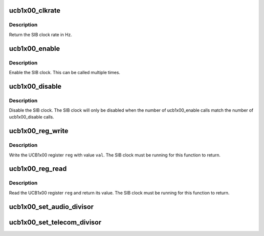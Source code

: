 .. -*- coding: utf-8; mode: rst -*-
.. src-file: include/linux/mfd/ucb1x00.h

.. _`ucb1x00_clkrate`:

ucb1x00_clkrate
===============

.. c:function:: unsigned int ucb1x00_clkrate(struct ucb1x00 *ucb)

    return the UCB1x00 SIB clock rate

    :param struct ucb1x00 \*ucb:
        UCB1x00 structure describing chip

.. _`ucb1x00_clkrate.description`:

Description
-----------

Return the SIB clock rate in Hz.

.. _`ucb1x00_enable`:

ucb1x00_enable
==============

.. c:function:: void ucb1x00_enable(struct ucb1x00 *ucb)

    enable the UCB1x00 SIB clock

    :param struct ucb1x00 \*ucb:
        UCB1x00 structure describing chip

.. _`ucb1x00_enable.description`:

Description
-----------

Enable the SIB clock.  This can be called multiple times.

.. _`ucb1x00_disable`:

ucb1x00_disable
===============

.. c:function:: void ucb1x00_disable(struct ucb1x00 *ucb)

    disable the UCB1x00 SIB clock

    :param struct ucb1x00 \*ucb:
        UCB1x00 structure describing chip

.. _`ucb1x00_disable.description`:

Description
-----------

Disable the SIB clock.  The SIB clock will only be disabled
when the number of ucb1x00_enable calls match the number of
ucb1x00_disable calls.

.. _`ucb1x00_reg_write`:

ucb1x00_reg_write
=================

.. c:function:: void ucb1x00_reg_write(struct ucb1x00 *ucb, unsigned int reg, unsigned int val)

    write a UCB1x00 register

    :param struct ucb1x00 \*ucb:
        UCB1x00 structure describing chip

    :param unsigned int reg:
        UCB1x00 4-bit register index to write

    :param unsigned int val:
        UCB1x00 16-bit value to write

.. _`ucb1x00_reg_write.description`:

Description
-----------

Write the UCB1x00 register \ ``reg``\  with value \ ``val``\ .  The SIB
clock must be running for this function to return.

.. _`ucb1x00_reg_read`:

ucb1x00_reg_read
================

.. c:function:: unsigned int ucb1x00_reg_read(struct ucb1x00 *ucb, unsigned int reg)

    read a UCB1x00 register

    :param struct ucb1x00 \*ucb:
        UCB1x00 structure describing chip

    :param unsigned int reg:
        UCB1x00 4-bit register index to write

.. _`ucb1x00_reg_read.description`:

Description
-----------

Read the UCB1x00 register \ ``reg``\  and return its value.  The SIB
clock must be running for this function to return.

.. _`ucb1x00_set_audio_divisor`:

ucb1x00_set_audio_divisor
=========================

.. c:function:: void ucb1x00_set_audio_divisor(struct ucb1x00 *ucb, unsigned int div)

    :param struct ucb1x00 \*ucb:
        UCB1x00 structure describing chip

    :param unsigned int div:
        SIB clock divisor

.. _`ucb1x00_set_telecom_divisor`:

ucb1x00_set_telecom_divisor
===========================

.. c:function:: void ucb1x00_set_telecom_divisor(struct ucb1x00 *ucb, unsigned int div)

    :param struct ucb1x00 \*ucb:
        UCB1x00 structure describing chip

    :param unsigned int div:
        SIB clock divisor

.. This file was automatic generated / don't edit.

